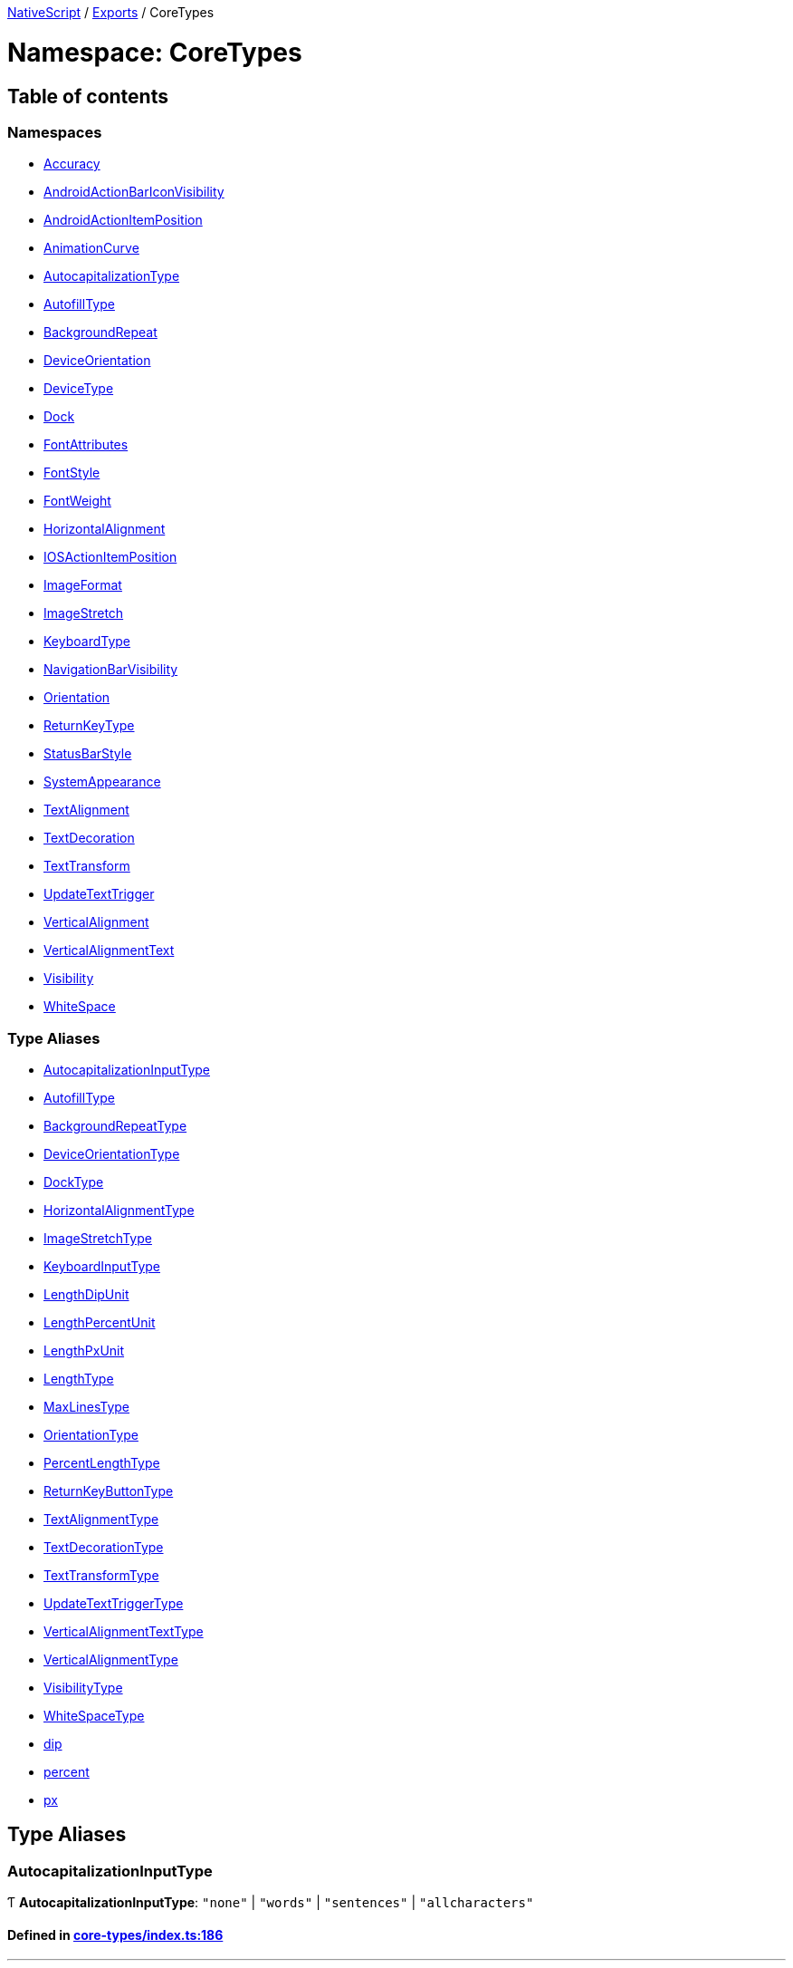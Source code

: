 

xref:../README.adoc[NativeScript] / xref:../modules.adoc[Exports] / CoreTypes

= Namespace: CoreTypes

== Table of contents

=== Namespaces

* xref:CoreTypes.Accuracy.adoc[Accuracy]
* xref:CoreTypes.AndroidActionBarIconVisibility.adoc[AndroidActionBarIconVisibility]
* xref:CoreTypes.AndroidActionItemPosition.adoc[AndroidActionItemPosition]
* xref:CoreTypes.AnimationCurve.adoc[AnimationCurve]
* xref:CoreTypes.AutocapitalizationType.adoc[AutocapitalizationType]
* xref:CoreTypes.AutofillType.adoc[AutofillType]
* xref:CoreTypes.BackgroundRepeat.adoc[BackgroundRepeat]
* xref:CoreTypes.DeviceOrientation.adoc[DeviceOrientation]
* xref:CoreTypes.DeviceType.adoc[DeviceType]
* xref:CoreTypes.Dock.adoc[Dock]
* xref:CoreTypes.FontAttributes.adoc[FontAttributes]
* xref:CoreTypes.FontStyle.adoc[FontStyle]
* xref:CoreTypes.FontWeight.adoc[FontWeight]
* xref:CoreTypes.HorizontalAlignment.adoc[HorizontalAlignment]
* xref:CoreTypes.IOSActionItemPosition.adoc[IOSActionItemPosition]
* xref:CoreTypes.ImageFormat.adoc[ImageFormat]
* xref:CoreTypes.ImageStretch.adoc[ImageStretch]
* xref:CoreTypes.KeyboardType.adoc[KeyboardType]
* xref:CoreTypes.NavigationBarVisibility.adoc[NavigationBarVisibility]
* xref:CoreTypes.Orientation.adoc[Orientation]
* xref:CoreTypes.ReturnKeyType.adoc[ReturnKeyType]
* xref:CoreTypes.StatusBarStyle.adoc[StatusBarStyle]
* xref:CoreTypes.SystemAppearance.adoc[SystemAppearance]
* xref:CoreTypes.TextAlignment.adoc[TextAlignment]
* xref:CoreTypes.TextDecoration.adoc[TextDecoration]
* xref:CoreTypes.TextTransform.adoc[TextTransform]
* xref:CoreTypes.UpdateTextTrigger.adoc[UpdateTextTrigger]
* xref:CoreTypes.VerticalAlignment.adoc[VerticalAlignment]
* xref:CoreTypes.VerticalAlignmentText.adoc[VerticalAlignmentText]
* xref:CoreTypes.Visibility.adoc[Visibility]
* xref:CoreTypes.WhiteSpace.adoc[WhiteSpace]

=== Type Aliases

* link:CoreTypes.adoc#autocapitalizationinputtype[AutocapitalizationInputType]
* link:CoreTypes.adoc#autofilltype[AutofillType]
* link:CoreTypes.adoc#backgroundrepeattype[BackgroundRepeatType]
* link:CoreTypes.adoc#deviceorientationtype[DeviceOrientationType]
* link:CoreTypes.adoc#docktype[DockType]
* link:CoreTypes.adoc#horizontalalignmenttype[HorizontalAlignmentType]
* link:CoreTypes.adoc#imagestretchtype[ImageStretchType]
* link:CoreTypes.adoc#keyboardinputtype[KeyboardInputType]
* link:CoreTypes.adoc#lengthdipunit[LengthDipUnit]
* link:CoreTypes.adoc#lengthpercentunit[LengthPercentUnit]
* link:CoreTypes.adoc#lengthpxunit[LengthPxUnit]
* link:CoreTypes.adoc#lengthtype[LengthType]
* link:CoreTypes.adoc#maxlinestype[MaxLinesType]
* link:CoreTypes.adoc#orientationtype[OrientationType]
* link:CoreTypes.adoc#percentlengthtype[PercentLengthType]
* link:CoreTypes.adoc#returnkeybuttontype[ReturnKeyButtonType]
* link:CoreTypes.adoc#textalignmenttype[TextAlignmentType]
* link:CoreTypes.adoc#textdecorationtype[TextDecorationType]
* link:CoreTypes.adoc#texttransformtype[TextTransformType]
* link:CoreTypes.adoc#updatetexttriggertype[UpdateTextTriggerType]
* link:CoreTypes.adoc#verticalalignmenttexttype[VerticalAlignmentTextType]
* link:CoreTypes.adoc#verticalalignmenttype[VerticalAlignmentType]
* link:CoreTypes.adoc#visibilitytype[VisibilityType]
* link:CoreTypes.adoc#whitespacetype[WhiteSpaceType]
* link:CoreTypes.adoc#dip[dip]
* link:CoreTypes.adoc#percent[percent]
* link:CoreTypes.adoc#px[px]

== Type Aliases

[#autocapitalizationinputtype]
=== AutocapitalizationInputType

Ƭ *AutocapitalizationInputType*: `"none"` | `"words"` | `"sentences"` | `"allcharacters"`

==== Defined in https://github.com/NativeScript/NativeScript/blob/02d4834bd/packages/core/core-types/index.ts#L186[core-types/index.ts:186]

'''

[#autofilltype]
=== AutofillType

Ƭ *AutofillType*: `"username"` | `"password"` | `"none"` | `string`

==== Defined in https://github.com/NativeScript/NativeScript/blob/02d4834bd/packages/core/core-types/index.ts#L44[core-types/index.ts:44]

https://github.com/NativeScript/NativeScript/blob/02d4834bd/packages/core/core-types/index.ts#L45[core-types/index.ts:45]

'''

[#backgroundrepeattype]
=== BackgroundRepeatType

Ƭ *BackgroundRepeatType*: `"repeat"` | `"repeat-x"` | `"repeat-y"` | `"no-repeat"`

==== Defined in https://github.com/NativeScript/NativeScript/blob/02d4834bd/packages/core/core-types/index.ts#L240[core-types/index.ts:240]

'''

[#deviceorientationtype]
=== DeviceOrientationType

Ƭ *DeviceOrientationType*: `"portrait"` | `"landscape"` | `"unknown"`

==== Defined in https://github.com/NativeScript/NativeScript/blob/02d4834bd/packages/core/core-types/index.ts#L97[core-types/index.ts:97]

'''

[#docktype]
=== DockType

Ƭ *DockType*: `"left"` | `"top"` | `"right"` | `"bottom"`

==== Defined in https://github.com/NativeScript/NativeScript/blob/02d4834bd/packages/core/core-types/index.ts#L178[core-types/index.ts:178]

'''

[#horizontalalignmenttype]
=== HorizontalAlignmentType

Ƭ *HorizontalAlignmentType*: `"left"` | `"center"` | `"right"` | `"stretch"`

==== Defined in https://github.com/NativeScript/NativeScript/blob/02d4834bd/packages/core/core-types/index.ts#L104[core-types/index.ts:104]

'''

[#imagestretchtype]
=== ImageStretchType

Ƭ *ImageStretchType*: `"none"` | `"aspectFill"` | `"aspectFit"` | `"fill"`

==== Defined in https://github.com/NativeScript/NativeScript/blob/02d4834bd/packages/core/core-types/index.ts#L137[core-types/index.ts:137]

'''

[#keyboardinputtype]
=== KeyboardInputType

Ƭ *KeyboardInputType*: `"datetime"` | `"phone"` | `"number"` | `"url"` | `"email"` | `"integer"`

==== Defined in https://github.com/NativeScript/NativeScript/blob/02d4834bd/packages/core/core-types/index.ts#L35[core-types/index.ts:35]

'''

[#lengthdipunit]
=== LengthDipUnit

Ƭ *LengthDipUnit*: `Object`

==== Type declaration

|===
| Name | Type

| `unit`
| `"dip"`

| `value`
| link:CoreTypes.adoc#dip[`dip`]
|===

==== Defined in https://github.com/NativeScript/NativeScript/blob/02d4834bd/packages/core/core-types/index.ts#L28[core-types/index.ts:28]

'''

[#lengthpercentunit]
=== LengthPercentUnit

Ƭ *LengthPercentUnit*: `Object`

==== Type declaration

|===
| Name | Type

| `unit`
| `"%"`

| `value`
| link:CoreTypes.adoc#percent[`percent`]
|===

==== Defined in https://github.com/NativeScript/NativeScript/blob/02d4834bd/packages/core/core-types/index.ts#L30[core-types/index.ts:30]

'''

[#lengthpxunit]
=== LengthPxUnit

Ƭ *LengthPxUnit*: `Object`

==== Type declaration

|===
| Name | Type

| `unit`
| `"px"`

| `value`
| link:CoreTypes.adoc#px[`px`]
|===

==== Defined in https://github.com/NativeScript/NativeScript/blob/02d4834bd/packages/core/core-types/index.ts#L29[core-types/index.ts:29]

'''

[#lengthtype]
=== LengthType

Ƭ *LengthType*: `"auto"` | link:CoreTypes.adoc#dip[`dip`] | link:CoreTypes.adoc#lengthdipunit[`LengthDipUnit`] | link:CoreTypes.adoc#lengthpxunit[`LengthPxUnit`]

==== Defined in https://github.com/NativeScript/NativeScript/blob/02d4834bd/packages/core/core-types/index.ts#L32[core-types/index.ts:32]

'''

[#maxlinestype]
=== MaxLinesType

Ƭ *MaxLinesType*: `number`

==== Defined in https://github.com/NativeScript/NativeScript/blob/02d4834bd/packages/core/core-types/index.ts#L89[core-types/index.ts:89]

'''

[#orientationtype]
=== OrientationType

Ƭ *OrientationType*: `"horizontal"` | `"vertical"`

==== Defined in https://github.com/NativeScript/NativeScript/blob/02d4834bd/packages/core/core-types/index.ts#L91[core-types/index.ts:91]

'''

[#percentlengthtype]
=== PercentLengthType

Ƭ *PercentLengthType*: `"auto"` | link:CoreTypes.adoc#dip[`dip`] | link:CoreTypes.adoc#lengthdipunit[`LengthDipUnit`] | link:CoreTypes.adoc#lengthpxunit[`LengthPxUnit`] | link:CoreTypes.adoc#lengthpercentunit[`LengthPercentUnit`]

==== Defined in https://github.com/NativeScript/NativeScript/blob/02d4834bd/packages/core/core-types/index.ts#L33[core-types/index.ts:33]

'''

[#returnkeybuttontype]
=== ReturnKeyButtonType

Ƭ *ReturnKeyButtonType*: `"done"` | `"next"` | `"go"` | `"search"` | `"send"`

==== Defined in https://github.com/NativeScript/NativeScript/blob/02d4834bd/packages/core/core-types/index.ts#L51[core-types/index.ts:51]

'''

[#textalignmenttype]
=== TextAlignmentType

Ƭ *TextAlignmentType*: `"initial"` | `"left"` | `"center"` | `"right"` | `"justify"`

==== Defined in https://github.com/NativeScript/NativeScript/blob/02d4834bd/packages/core/core-types/index.ts#L60[core-types/index.ts:60]

'''

[#textdecorationtype]
=== TextDecorationType

Ƭ *TextDecorationType*: `"none"` | `"underline"` | `"line-through"` | `"underline line-through"`

==== Defined in https://github.com/NativeScript/NativeScript/blob/02d4834bd/packages/core/core-types/index.ts#L68[core-types/index.ts:68]

'''

[#texttransformtype]
=== TextTransformType

Ƭ *TextTransformType*: `"initial"` | `"none"` | `"capitalize"` | `"uppercase"` | `"lowercase"`

==== Defined in https://github.com/NativeScript/NativeScript/blob/02d4834bd/packages/core/core-types/index.ts#L75[core-types/index.ts:75]

'''

[#updatetexttriggertype]
=== UpdateTextTriggerType

Ƭ *UpdateTextTriggerType*: `"focusLost"` | `"textChanged"`

==== Defined in https://github.com/NativeScript/NativeScript/blob/02d4834bd/packages/core/core-types/index.ts#L167[core-types/index.ts:167]

'''

[#verticalalignmenttexttype]
=== VerticalAlignmentTextType

Ƭ *VerticalAlignmentTextType*: link:CoreTypes.adoc#verticalalignmenttype[`VerticalAlignmentType`] | `"text-top"` | `"text-bottom"` | `"sup"` | `"sub"` | `"baseline"`

==== Defined in https://github.com/NativeScript/NativeScript/blob/02d4834bd/packages/core/core-types/index.ts#L121[core-types/index.ts:121]

'''

[#verticalalignmenttype]
=== VerticalAlignmentType

Ƭ *VerticalAlignmentType*: `"top"` | `"middle"` | `"bottom"` | `"stretch"`

==== Defined in https://github.com/NativeScript/NativeScript/blob/02d4834bd/packages/core/core-types/index.ts#L114[core-types/index.ts:114]

'''

[#visibilitytype]
=== VisibilityType

Ƭ *VisibilityType*: `"visible"` | `"hidden"` | `"collapse"` | `"collapsed"`

==== Defined in https://github.com/NativeScript/NativeScript/blob/02d4834bd/packages/core/core-types/index.ts#L145[core-types/index.ts:145]

'''

[#whitespacetype]
=== WhiteSpaceType

Ƭ *WhiteSpaceType*: `"initial"` | `"normal"` | `"nowrap"`

==== Defined in https://github.com/NativeScript/NativeScript/blob/02d4834bd/packages/core/core-types/index.ts#L83[core-types/index.ts:83]

'''

[#dip]
=== dip

Ƭ *dip*: `number`

Denotes a length number that is in device independent pixel units.

==== Defined in https://github.com/NativeScript/NativeScript/blob/02d4834bd/packages/core/core-types/index.ts#L13[core-types/index.ts:13]

'''

[#percent]
=== percent

Ƭ *percent*: `number`

Denotes a normalized percent number.
0% is represented as 0 50% is represented as 0.5 100% is represented as 1

==== Defined in https://github.com/NativeScript/NativeScript/blob/02d4834bd/packages/core/core-types/index.ts#L26[core-types/index.ts:26]

'''

[#px]
=== px

Ƭ *px*: `number`

Denotes a length number that is in physical device pixels.

==== Defined in https://github.com/NativeScript/NativeScript/blob/02d4834bd/packages/core/core-types/index.ts#L18[core-types/index.ts:18]
